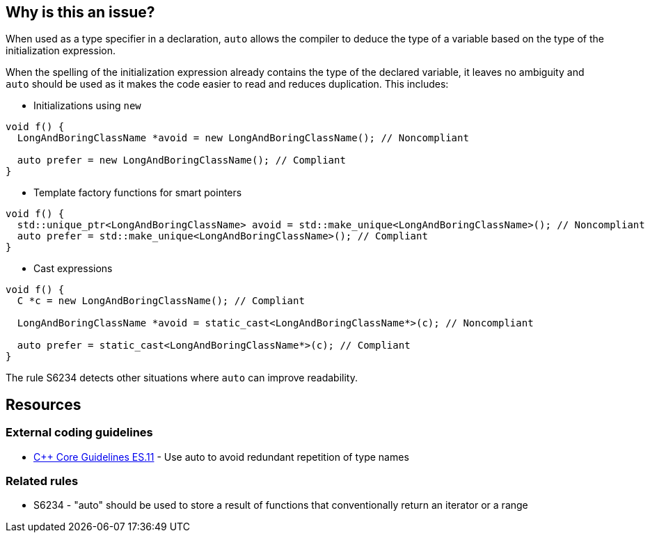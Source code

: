 == Why is this an issue?

When used as a type specifier in a declaration, `auto` allows the compiler to deduce the type of a variable based on the type of the initialization expression.

When the spelling of the initialization expression already contains the type of the declared variable, it leaves no ambiguity and `auto` should be used as it makes the code easier to read and reduces duplication. This includes:

* Initializations using `new`

[source,cpp]
----
void f() {
  LongAndBoringClassName *avoid = new LongAndBoringClassName(); // Noncompliant

  auto prefer = new LongAndBoringClassName(); // Compliant
}
----

* Template factory functions for smart pointers

[source,cpp]
----
void f() {
  std::unique_ptr<LongAndBoringClassName> avoid = std::make_unique<LongAndBoringClassName>(); // Noncompliant
  auto prefer = std::make_unique<LongAndBoringClassName>(); // Compliant
}
----

* Cast expressions

[source,cpp]
----
void f() {
  C *c = new LongAndBoringClassName(); // Compliant

  LongAndBoringClassName *avoid = static_cast<LongAndBoringClassName*>(c); // Noncompliant

  auto prefer = static_cast<LongAndBoringClassName*>(c); // Compliant
}
----

The rule S6234 detects other situations where `auto` can improve readability.


== Resources

=== External coding guidelines

* https://isocpp.github.io/CppCoreGuidelines/CppCoreGuidelines#es11-use-auto-to-avoid-redundant-repetition-of-type-names[{cpp} Core Guidelines ES.11] - Use auto to avoid redundant repetition of type names

=== Related rules

* S6234 - "auto" should be used to store a result of functions that conventionally return an iterator or a range

ifdef::env-github,rspecator-view[]
'''
== Comments And Links
(visible only on this page)

=== is related to: S6234

endif::env-github,rspecator-view[]
